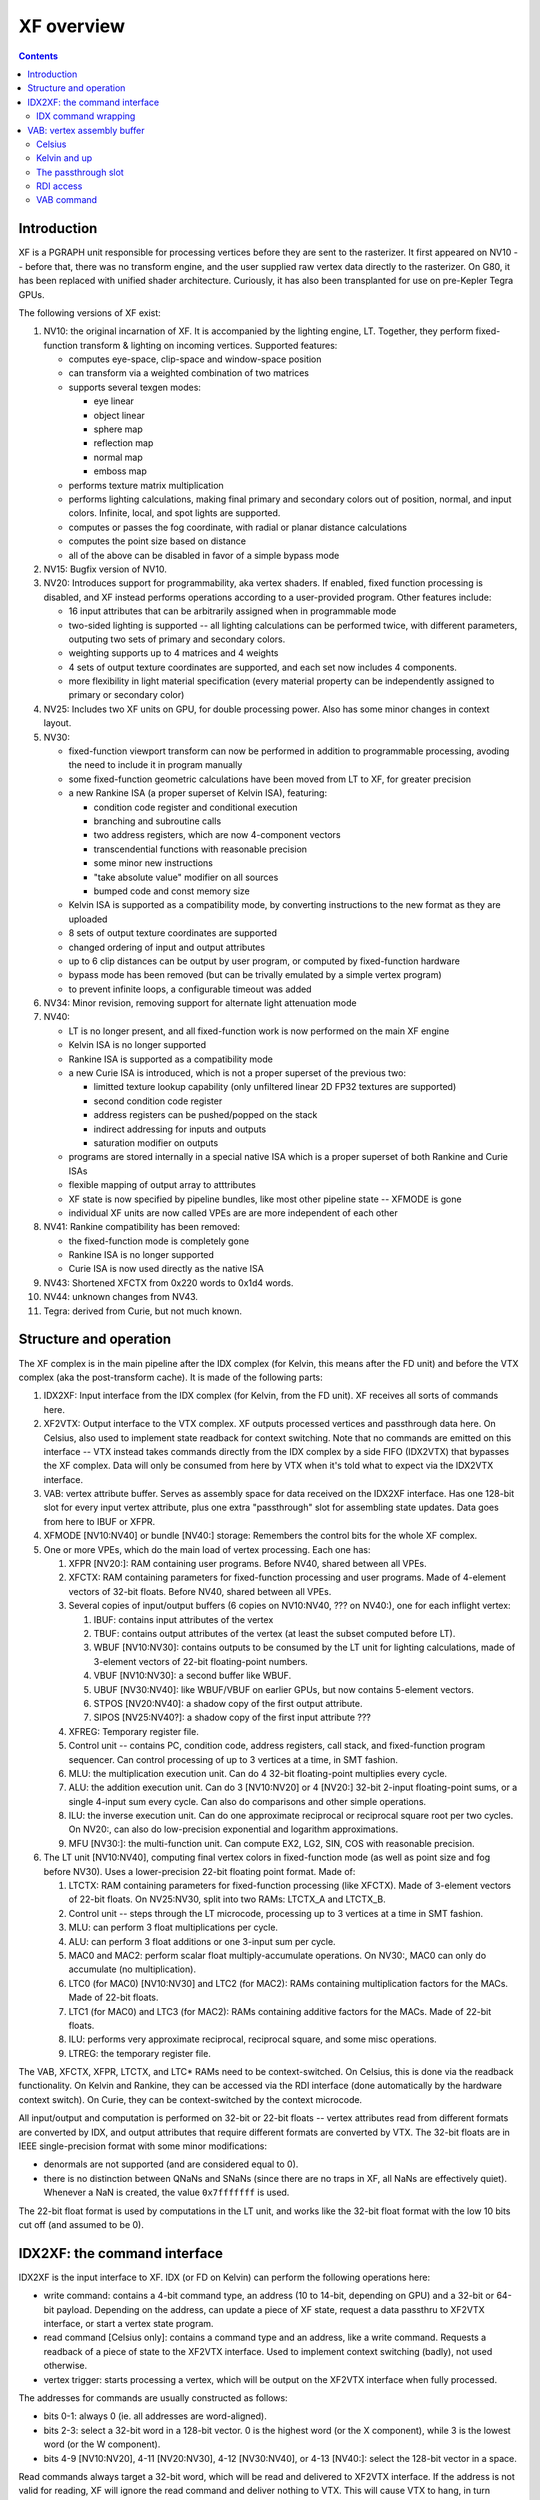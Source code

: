 .. _pgraph-xf:

===========
XF overview
===========

.. contents::


Introduction
============

XF is a PGRAPH unit responsible for processing vertices before they are sent
to the rasterizer.  It first appeared on NV10 -- before that, there was no
transform engine, and the user supplied raw vertex data directly to the
rasterizer.  On G80, it has been replaced with unified shader architecture.
Curiously, it has also been transplanted for use on pre-Kepler Tegra GPUs.

The following versions of XF exist:

1. NV10: the original incarnation of XF.  It is accompanied by the lighting
   engine, LT.  Together, they perform fixed-function transform & lighting
   on incoming vertices.  Supported features:

   - computes eye-space, clip-space and window-space position
   - can transform via a weighted combination of two matrices
   - supports several texgen modes:

     - eye linear
     - object linear
     - sphere map
     - reflection map
     - normal map
     - emboss map

   - performs texture matrix multiplication
   - performs lighting calculations, making final primary and secondary colors
     out of position, normal, and input colors.  Infinite, local, and spot
     lights are supported.
   - computes or passes the fog coordinate, with radial or planar distance
     calculations
   - computes the point size based on distance
   - all of the above can be disabled in favor of a simple bypass mode

2. NV15: Bugfix version of NV10.

3. NV20: Introduces support for programmability, aka vertex shaders.
   If enabled, fixed function processing is disabled, and XF instead performs
   operations according to a user-provided program.  Other features include:

   - 16 input attributes that can be arbitrarily assigned when in programmable
     mode
   - two-sided lighting is supported -- all lighting calculations can be
     performed twice, with different parameters, outputing two sets of
     primary and secondary colors.
   - weighting supports up to 4 matrices and 4 weights
   - 4 sets of output texture coordinates are supported, and each set now
     includes 4 components.
   - more flexibility in light material specification (every material property
     can be independently assigned to primary or secondary color)

4. NV25: Includes two XF units on GPU, for double processing power.  Also has some
   minor changes in context layout.

5. NV30:

   - fixed-function viewport transform can now be performed in addition to
     programmable processing, avoding the need to include it in program
     manually
   - some fixed-function geometric calculations have been moved from LT to XF,
     for greater precision
   - a new Rankine ISA (a proper superset of Kelvin ISA), featuring:

     - condition code register and conditional execution
     - branching and subroutine calls
     - two address registers, which are now 4-component vectors
     - transcendential functions with reasonable precision
     - some minor new instructions
     - "take absolute value" modifier on all sources
     - bumped code and const memory size

   - Kelvin ISA is supported as a compatibility mode, by converting
     instructions to the new format as they are uploaded
   - 8 sets of output texture coordinates are supported
   - changed ordering of input and output attributes
   - up to 6 clip distances can be output by user program, or computed by
     fixed-function hardware
   - bypass mode has been removed (but can be trivally emulated by a simple
     vertex program)
   - to prevent infinite loops, a configurable timeout was added

6. NV34: Minor revision, removing support for alternate light attenuation mode

7. NV40:

   - LT is no longer present, and all fixed-function work is now performed on
     the main XF engine
   - Kelvin ISA is no longer supported
   - Rankine ISA is supported as a compatibility mode
   - a new Curie ISA is introduced, which is not a proper superset of the
     previous two:

     - limitted texture lookup capability (only unfiltered linear 2D FP32
       textures are supported)
     - second condition code register
     - address registers can be pushed/popped on the stack
     - indirect addressing for inputs and outputs
     - saturation modifier on outputs

   - programs are stored internally in a special native ISA which is a proper
     superset of both Rankine and Curie ISAs
   - flexible mapping of output array to atttributes
   - XF state is now specified by pipeline bundles, like most other pipeline
     state -- XFMODE is gone
   - individual XF units are now called VPEs are are more independent of each
     other

8. NV41: Rankine compatibility has been removed:

   - the fixed-function mode is completely gone
   - Rankine ISA is no longer supported
   - Curie ISA is now used directly as the native ISA

9. NV43: Shortened XFCTX from 0x220 words to 0x1d4 words.

10. NV44: unknown changes from NV43.

11. Tegra: derived from Curie, but not much known.


Structure and operation
=======================

The XF complex is in the main pipeline after the IDX complex (for Kelvin,
this means after the FD unit) and before the VTX complex (aka the
post-transform cache).  It is made of the following parts:

1. IDX2XF: Input interface from the IDX complex (for Kelvin, from the FD
   unit).  XF receives all sorts of commands here.

2. XF2VTX: Output interface to the VTX complex.  XF outputs processed vertices
   and passthrough data here.  On Celsius, also used to implement state readback
   for context switching.  Note that no commands are emitted on this interface
   -- VTX instead takes commands directly from the IDX complex by a side FIFO
   (IDX2VTX) that bypasses the XF complex.  Data will only be consumed from here
   by VTX when it's told what to expect via the IDX2VTX interface.

3. VAB: vertex attribute buffer.  Serves as assembly space for data received on
   the IDX2XF interface.  Has one 128-bit slot for every input vertex attribute,
   plus one extra "passthrough" slot for assembling state updates.  Data goes
   from here to IBUF or XFPR.

4. XFMODE [NV10:NV40] or bundle [NV40:] storage: Remembers the control bits
   for the whole XF complex.

5. One or more VPEs, which do the main load of vertex processing.  Each one
   has:

   1. XFPR [NV20:]: RAM containing user programs.  Before NV40, shared
      between all VPEs.
   2. XFCTX: RAM containing parameters for fixed-function processing and user
      programs.  Made of 4-element vectors of 32-bit floats.  Before NV40,
      shared between all VPEs.
   3. Several copies of input/output buffers (6 copies on NV10:NV40, ??? on
      NV40:), one for each inflight vertex:

      1. IBUF: contains input attributes of the vertex
      2. TBUF: contains output attributes of the vertex
         (at least the subset computed before LT).
      3. WBUF [NV10:NV30]: contains outputs to be consumed by the LT unit
         for lighting calculations, made of 3-element vectors of 22-bit
         floating-point numbers.
      4. VBUF [NV10:NV30]: a second buffer like WBUF.
      5. UBUF [NV30:NV40]: like WBUF/VBUF on earlier GPUs, but now contains
         5-element vectors.
      6. STPOS [NV20:NV40]: a shadow copy of the first output attribute.
      7. SIPOS [NV25:NV40?]: a shadow copy of the first input attribute ???

   4. XFREG: Temporary register file.
   5. Control unit -- contains PC, condition code, address registers, call
      stack, and fixed-function program sequencer.  Can control processing
      of up to 3 vertices at a time, in SMT fashion.
   6. MLU: the multiplication execution unit.  Can do 4 32-bit floating-point
      multiplies every cycle.
   7. ALU: the addition execution unit.  Can do 3 [NV10:NV20] or 4 [NV20:]
      32-bit 2-input floating-point sums, or a single 4-input sum every cycle.
      Can also do comparisons and other simple operations.
   8. ILU: the inverse execution unit.  Can do one approximate reciprocal or
      reciprocal square root per two cycles.  On NV20:, can also do
      low-precision exponential and logarithm approximations.
   9. MFU [NV30:]: the multi-function unit.  Can compute EX2, LG2, SIN, COS
      with reasonable precision.

6. The LT unit [NV10:NV40], computing final vertex colors in fixed-function
   mode (as well as point size and fog before NV30).  Uses a lower-precision
   22-bit floating point format.  Made of:

   1. LTCTX: RAM containing parameters for fixed-function processing
      (like XFCTX).  Made of 3-element vectors of 22-bit floats.
      On NV25:NV30, split into two RAMs: LTCTX_A and LTCTX_B.
   2. Control unit -- steps through the LT microcode, processing up to 3
      vertices at a time in SMT fashion.
   3. MLU: can perform 3 float multiplications per cycle.
   4. ALU: can perform 3 float additions or one 3-input sum per cycle.
   5. MAC0 and MAC2: perform scalar float multiply-accumulate operations.
      On NV30:, MAC0 can only do accumulate (no multiplication).
   6. LTC0 (for MAC0) [NV10:NV30] and LTC2 (for MAC2): RAMs containing
      multiplication factors for the MACs.  Made of 22-bit floats.
   7. LTC1 (for MAC0) and LTC3 (for MAC2): RAMs containing additive factors
      for the MACs.  Made of 22-bit floats.
   8. ILU: performs very approximate reciprocal, reciprocal square, and some
      misc operations.
   9. LTREG: the temporary register file.

The VAB, XFCTX, XFPR, LTCTX, and LTC* RAMs need to be context-switched.
On Celsius, this is done via the readback functionality.  On Kelvin and
Rankine, they can be accessed via the RDI interface (done automatically
by the hardware context switch).  On Curie, they can be context-switched
by the context microcode.

All input/output and computation is performed on 32-bit or 22-bit floats --
vertex attributes read from different formats are converted by IDX, and
output attributes that require different formats are converted by VTX.
The 32-bit floats are in IEEE single-precision format with some minor
modifications:

- denormals are not supported (and are considered equal to 0).
- there is no distinction between QNaNs and SNaNs (since there are no traps
  in XF, all NaNs are effectively quiet).  Whenever a NaN is created,
  the value ``0x7fffffff`` is used.

The 22-bit float format is used by computations in the LT unit, and works
like the 32-bit float format with the low 10 bits cut off (and assumed to
be 0).

.. todo:: NV25, NV30 have RAMs unaccounted for.

.. todo:: Curie still has switchable RAMs unaccounted for.


IDX2XF: the command interface
=============================

IDX2XF is the input interface to XF.  IDX (or FD on Kelvin) can perform the
following operations here:

- write command: contains a 4-bit command type, an address (10 to 14-bit,
  depending on GPU) and a 32-bit or 64-bit payload.
  Depending on the address, can update a piece of XF state, request
  a data passthru to XF2VTX interface, or start a vertex state program.
- read command [Celsius only]: contains a command type and an address, like
  a write command.  Requests a readback of a piece of state to the XF2VTX
  interface.  Used to implement context switching (badly), not used otherwise.
- vertex trigger: starts processing a vertex, which will be output on
  the XF2VTX interface when fully processed.

The addresses for commands are usually constructed as follows:

- bits 0-1: always 0 (ie. all addresses are word-aligned).
- bits 2-3: select a 32-bit word in a 128-bit vector.  0 is the highest word
  (or the X component), while 3 is the lowest word (or the W component).
- bits 4-9 [NV10:NV20], 4-11 [NV20:NV30], 4-12 [NV30:NV40], or 4-13 [NV40:]:
  select the 128-bit vector in a space.

Read commands always target a 32-bit word, which will be read and delivered
to XF2VTX interface.  If the address is not valid for reading, XF will ignore
the read command and deliver nothing to VTX.  This will cause VTX to hang,
in turn hanging FE3D, the PCI bus, the CPU, and the whole machine.  Don't do
that.

Write commands can target a 32-bit word, or an aligned pair of 32-bit words.
Since XF internal paths are mostly 128-bit wide, several write commands
are usually needed to perform a single operation.  Thus, for most commands,
writing to words 0-2 merely store the payload in the VAB passthrough
slot, while writing to word 3 completes the 128-bit vector in
the VAB and send it downstream.

Note that XF is, in many ways, a big-endian creature (though not consistently
so).  Since most of the GPU follows little-endian design, this leads to
things looking reversed in many places (in particular, when RDI is accessed).
You have been warned...

The following command types exist:

- 0x0: NOP.  Writes store the payload in VAB passthrough slot and do nothing.
  Not readable.
- 0x1: VAB.  Writes or reads VAB words.  Used by IDX to upload input vertex
  attributes.
- 0x2: XFPR [NV20:].  Writes program instructions to the XFPR RAM (possibly
  with ISA encoding conversion), assembling them in VAB.
- 0x4: PARAM [NV20:NV41?].  Writes the VAB passthrough slot, does nothing
  else.  Used together with RUN command to pass a parameter to a vertex
  state program.
- 0x5: PASSTHRU.  Passes its payload through VAB, IBUF and TBUF to the XF2VTX
  interface.  This command is used by IDX along with the BUNDLE command on
  the IDX2VTX interface to send bundles to the VTX complex.  Using it
  without the accompanying IDX2VTX command will desync and hang VTX, so don't
  do that.  Not readable.
- 0x6: RUN [NV20:NV41?].  Starts execution of a vertex state program, copying
  its parameter from the passthrough VAB slot to the IBUF.  Meant to be used
  with the PARAM command.  The low bits of the payload contain starting PC
  of the vertex state program.
- 0x7: MODE [NV10:NV40].  Assembles a vector and sends it to the internal
  XFMODE storage.  Not readable.
- 0x8: XTRA [NV30:NV41].  Assembles a vector and sends it to the extra XFPR
  RAM slots.
- 0x9: XFCTX.  Assembles a vector and sends it through IBUF to XFCTX.
  Readable.
- 0xa: LTCTX.  Assembles a vector and sends it through IBUF and WBUF/VBUF to
  LTCTX.  Readable.
- 0xb: LTC0 [NV10:NV30].  Goes  through IBUF and WBUF/VBUF to LTC0.  Readable.
- 0xc: LTC1.  Goes  through IBUF and WBUF/VBUF/UBUF to LTC1.  Readable.
- 0xd: LTC2.  Likewise.
- 0xe: LTC3.  Likewise.
- 0xf: SYNC.  Performs a full XF barrier -- waits for all pending vertices
  to be processed before processing any more commands.  Not readable.

XF commands will be emitted by IDX in the following circumstances:

- whenever vertex data is submitted by any means (through vertex buffers,
  inline data, or immediate mode), the corresponding VAB write command will
  be sent to XF.
- whenever a bundle command is processed by IDX, the bundle will be submitted
  as payload in the PASSTHRU command, and a corresponding bundle token will
  be emitted on IDX2VTX interface.
- a "submit XF command" IDX command is received on the FE2IDX interface,
  either from method execution or from the PIPE MMIO register.

.. todo:: None of the above is certain on Curie.


IDX command wrapping
--------------------

The FE can submit commands to XF by wrapping them in IDX commands and sending
them on the FE2IDX interface.  When IDX sees such a wrapped command, it will
be unwrap it at the last stage of processing and emit it on the IDX2XF
interface.  This functionality is used by FE when executing methods that
update XF context, and can be used by the driver directly through the PIPE
MMIO register as well.

On Celsius, the wrapped command addresses are:

- bits 0-9: XF address
- bits 10-13: XF command type
- bit 14: set to 1 (identifies wrapped XF command).

On Kelvin:

- bits 0-11: XF address
- bits 12-15: XF command type
- bit 16: set to 1.

On Rankine:

- bits 0-12: XF address
- bits 13-16: XF command type
- bit 17: set to 1.

On Curie:

- bits 0-13: XF address
- bits 14-17: XF command type
- target code: set to 3?

.. todo:: Figure out how this works on Curie.


VAB: vertex assembly buffer
===========================

VAB is the front gate to the XF complex.  Its purpose is twofold:

1. Keeping track of the last submitted value of every input vertex attribute,
   whether it comes from immediate data, inline data, or vertex buffer.
2. Assembling 32-bit or 64-bit input words into 128-bit vectors [NV10:NV40].

Whenever IDX signals that a vertex is to be processed, the contents of the
VAB (except for the passthrough slot) are copied to an IBUF slot for
processing, and data for the next vertex can be loaded to the VAB while
XF is working on the previous one(s) in IBUF.


Celsius
-------

On Celsius, VAB is made of 8 128-bit vectors, which are in turn made of 4
32-bit words.  The first 7 vectors correspond more or less to the first 7
vertex attributes recognized by IDX, while the last one is special:

- 0: OPOS, the object position.
- 1: COL0, the primary color.  The X, Y, Z, W components correspond to
  R, G, B, A components of the color.
- 2: COL1F, the secondary color and fog coordinate.  The first three
  components (X, Y, Z) correspond to R, G, B components of the secondary
  color, while component W corresponds to the fog factor.
- 3: TXC0, the texture 0 coordinates.
- 4: TXC1, the texture 1 coordinates.
- 5: NRML, the normal.  Component W is effectively unused.
- 6: WGHT, the weight (used for transform matrix interpolation), stored
  in component X.  Components Y, Z, W are effectively unused.
- 7: PASS, the passthrough slot, used to assemble full vectors for commands
  other than VAB.


Kelvin and up
-------------

On Kelvin and Rankine, VAB is made of 17 128-bit vectors:

- 0-15: Generic input vertex attributes, corresponding directly to the ones
  used by IDX.
- 16: PASS, the passthrough slot.

On Curie, VAB is made of 16 128-bit vectors, corresponding directly to the
input vertex attributes (there is no passthrough slot).

If the fixed function transformation is used on Kelvin, the input attributes
have the following interpretation:

- 0: OPOS.
- 1: WGHT, a vector of up to 4 weights used for transform matrix interpolation.
- 2: NRML (only X, Y, Z are used).
- 3: COL0.
- 4: COL1 (only X, Y, Z are used).
- 5: FOGC, the fog coordinate (only X is used).
- 6-8: not used.
- 9-12: TXC0-TXC3, the texture coordinates.
- 13-15: not used.

On Rankine and Curie, the interpretation for fixed-function is:

- 0: OPOS.
- 1: WGHT.
- 2: NRML.
- 3: COL0.
- 4: COL1.
- 5: FOGC.
- 6-7: not used.
- 8-15: TXC0-TXC7.


The passthrough slot
--------------------

The passthrough slot is used by commands that upload data into XF (other than
VAB commands) to assemble the full 128-bit value from 32-bit or 64-bit pieces.
All write commands of the relevant types write their payload to the
corresponding 32-bit component (or component pair) of the passthrough slot,
then (on the final component, or for some commands, on any component) send
the value of the whole passthrough slot downstream.  This includes the
following commands:

- NOP (though the written data is ignored in this case)
- SYNC (data is likewise ignored)
- XFPR
- PARAM (merely gathers the components, does not send them anywhere)
- RUN (doesn't write the slot, merely reads the value left by the PARAM
  command)
- PASSTHRU
- XTRA
- MODE
- XFCTX
- LTC*

.. todo:: How are things assembled on Curie?


RDI access
----------

On Kelvin and Rankine, VAB can be accessed through RDI as space ``0x15``.
This space is made of 128-bit little-endian quaadwords.  When writing,
a complete 128-bit quadword must be written at once, or data will be damaged.
Note that the 32-bit words inside quadwords are effectively in reverse order
wrt IDX2XF commands (since IDX2XF transfers the high word as word 0).  In
other words:

- bits 0-31 (RDI address 0x0 modulo 0x10): W component, IDX2XF word 3
- bits 32-63 (RDI address 0x4 modulo 0x10): Z component, IDX2XF word 2
- bits 64-95 (RDI address 0x8 modulo 0x10): Y component, IDX2XF word 1
- bits 96-127 (RDI address 0xc modulo 0x10): X component, IDX2XF word 0


VAB command
-----------

The VAB command (type 0x1) can be sent by IDX to write or read VAB slots.
To simplify writing attributes shorter than 4 components, the write command
has some special behavior.

On Celsius, the write command works like this:

1. If component X or Y of slots 0, 1, 3, or 4 (OPOS, COL0, TXC*) is being
   written:

   1. On NV15 and up, set component Y to 0.
   2. Set component Z to 0.
   3. Set component W to 0x3f800000 (1.0f).

2. Set the selected component(s) of the selected slot to the submitted
   value(s).

On Kelvin and up, the write command works like this:

1. If component X of any slot other than the passthrough one is being written:

   1. Set component Y to 0.
   2. Set component Z to 0.
   3. Set component W to 0x3f800000 (1.0f).

2. Set the selected component(s) of the selected slot to the submitted
   value(s).
